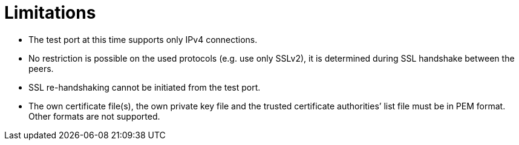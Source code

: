 = Limitations

* The test port at this time supports only IPv4 connections.
* No restriction is possible on the used protocols (e.g. use only SSLv2), it is determined during SSL handshake between the peers.
* SSL re-handshaking cannot be initiated from the test port.
* The own certificate file(s), the own private key file and the trusted certificate authorities’ list file must be in PEM format. Other formats are not supported.
